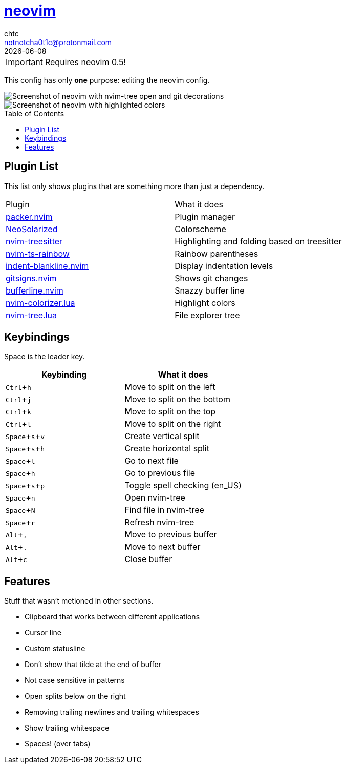 = https://neovim.io[neovim]
chtc <notnotcha0t1c@protonmail.com>
{docdate}
:toc: preamble
:experimental:

IMPORTANT: Requires neovim 0.5!

This config has only *one* purpose: editing the neovim config.

image::../../../screenshots/nvim.png[Screenshot of neovim with nvim-tree open and git decorations]

image::../../../screenshots/nvim2.png[Screenshot of neovim with highlighted colors, git decorations and a buffer bar shown]

== Plugin List
This list only shows plugins that are something more than just a dependency.
|===
|Plugin|What it does
|https://github.com/wbthomason/packer.nvim[packer.nvim]
|Plugin manager

|https://github.com/overcache/NeoSolarized[NeoSolarized]
|Colorscheme

|https://github.com/nvim-treesitter/nvim-treesitter[nvim-treesitter]
|Highlighting and folding based on treesitter

|https://github.com/p00f/nvim-ts-rainbow[nvim-ts-rainbow]
|Rainbow parentheses

|https://github.com/lukas-reineke/indent-blankline.nvim[indent-blankline.nvim]
|Display indentation levels

|https://github.com/lewis6991/gitsigns.nvim[gitsigns.nvim]
|Shows git changes

|https://github.com/akinsho/nvim-bufferline.lua[bufferline.nvim]
|Snazzy buffer line

|https://github.com/norcalli/nvim-colorizer.lua[nvim-colorizer.lua]
|Highlight colors

|https://github.com/kyazdani42/nvim-tree.lua[nvim-tree.lua]
|File explorer tree
|===

== Keybindings
Space is the leader key.

|===
|Keybinding|What it does

|kbd:[Ctrl+h]
|Move to split on the left

|kbd:[Ctrl+j]
|Move to split on the bottom

|kbd:[Ctrl+k]
|Move to split on the top

|kbd:[Ctrl+l]
|Move to split on the right

|kbd:[Space+s+v]
|Create vertical split

|kbd:[Space+s+h]
|Create horizontal split

|kbd:[Space+l]
|Go to next file

|kbd:[Space+h]
|Go to previous file

|kbd:[Space+s+p]
|Toggle spell checking (en_US)

|kbd:[Space+n]
|Open nvim-tree

|kbd:[Space+N]
|Find file in nvim-tree

|kbd:[Space+r]
|Refresh nvim-tree

|kbd:[Alt+,]
|Move to previous buffer

|kbd:[Alt+.]
|Move to next buffer

|kbd:[Alt+c]
|Close buffer
|===

== Features
Stuff that wasn't metioned in other sections.

* Clipboard that works between different applications
* Cursor line
* Custom statusline
* Don't show that tilde at the end of buffer
* Not case sensitive in patterns
* Open splits below on the right
* Removing trailing newlines and trailing whitespaces
* Show trailing whitespace
* Spaces! (over tabs)
